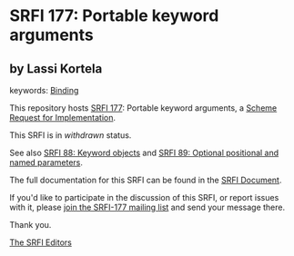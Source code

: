 * SRFI 177: Portable keyword arguments

** by Lassi Kortela



keywords: [[https://srfi.schemers.org/?keywords=binding][Binding]]

This repository hosts [[https://srfi.schemers.org/srfi-177/][SRFI 177]]: Portable keyword arguments, a [[https://srfi.schemers.org/][Scheme Request for Implementation]].

This SRFI is in /withdrawn/ status.

See also [[https://srfi.schemers.org/srfi-88/][SRFI 88: Keyword objects]] and [[https://srfi.schemers.org/srfi-89/][SRFI 89: Optional positional and named parameters]].

The full documentation for this SRFI can be found in the [[https://srfi.schemers.org/srfi-177/srfi-177.html][SRFI Document]].

If you'd like to participate in the discussion of this SRFI, or report issues with it, please [[https://srfi.schemers.org/srfi-177/][join the SRFI-177 mailing list]] and send your message there.

Thank you.


[[mailto:srfi-editors@srfi.schemers.org][The SRFI Editors]]
